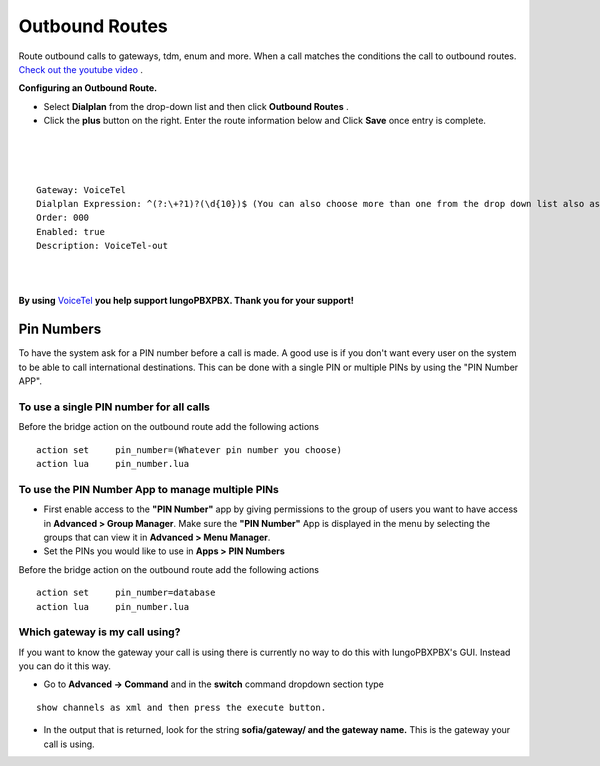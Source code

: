 Outbound Routes
================

Route outbound calls to gateways, tdm, enum and more. When a call matches the conditions the call to outbound routes. `Check out the youtube video <https://youtu.be/rhyfCKLBI-Y>`_ .

.. raw:: html

    <div style="text-align: center; margin-bottom: 2em;">
    <iframe width="100%" height="350" src="https://www.youtube.com/embed/rhyfCKLBI-Y?rel=0" frameborder="0" ; encrypted-media" allowfullscreen></iframe>
    </div>


**Configuring an Outbound Route.** 

* Select **Dialplan** from the drop-down list and then click **Outbound Routes** . 

* Click the **plus** button on the right. Enter the route information below and Click **Save** once entry is complete.

.. image:: ../_static/images/iungopbx_outbound1.jpg
        :scale: 85%

|

.. image:: ../_static/images/iungopbx_outbound2.jpg
        :scale: 85%

|
|

::

 Gateway: VoiceTel
 Dialplan Expression: ^(?:\+?1)?(\d{10})$ (You can also choose more than one from the drop down list also as needed)
 Order: 000
 Enabled: true
 Description: VoiceTel-out

|
|

**By using** `VoiceTel <http://tiny.cc/voicetel>`_ **you help support IungoPBXPBX.  Thank you for your support!**


Pin Numbers
-----------------

To have the system ask for a PIN number before a call is made. A good use is if you don't want every user on the system to be able to call international destinations. This can be done with a single PIN or multiple PINs by using the "PIN Number APP".

**To use a single PIN number for all calls**
^^^^^^^^^^^^^^^^^^^^^^^^^^^^^^^^^^^^^^^^^^^^^^^

Before the bridge action on the outbound route add the following actions

::

 action	set	pin_number=(Whatever pin number you choose)
 action	lua	pin_number.lua


**To use the PIN Number App to manage multiple PINs**
^^^^^^^^^^^^^^^^^^^^^^^^^^^^^^^^^^^^^^^^^^^^^^^^^^^^^^

* First enable access to the **"PIN Number"** app by giving permissions to the group of users you want to have access in **Advanced > Group Manager**. Make sure the **"PIN Number"** App is displayed in the menu by selecting the groups that can view it in **Advanced > Menu Manager**.

* Set the PINs you would like to use in **Apps > PIN Numbers** 

Before the bridge action on the outbound route add the following actions

::

 action	set	pin_number=database
 action	lua	pin_number.lua

Which gateway is my call using?
^^^^^^^^^^^^^^^^^^^^^^^^^^^^^^^^

If you want to know the gateway your call is using there is currently no way to do this with IungoPBXPBX's GUI. Instead you can do it this way.

* Go to **Advanced -> Command** and in the **switch** command dropdown section type

::

 show channels as xml and then press the execute button.
 
* In the output that is returned, look for the string **sofia/gateway/ and the gateway name.** This is the gateway your call is using. 
